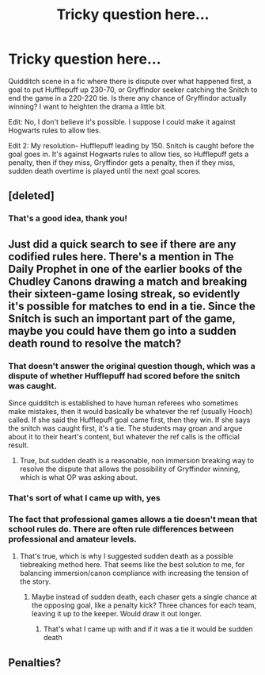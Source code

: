 #+TITLE: Tricky question here...

* Tricky question here...
:PROPERTIES:
:Author: ProudHufflepuff42
:Score: 2
:DateUnix: 1603817305.0
:DateShort: 2020-Oct-27
:FlairText: Question
:END:
Quidditch scene in a fic where there is dispute over what happened first, a goal to put Hufflepuff up 230-70, or Gryffindor seeker catching the Snitch to end the game in a 220-220 tie. Is there any chance of Gryffindor actually winning? I want to heighten the drama a little bit.

Edit: No, I don't believe it's possible. I suppose I could make it against Hogwarts rules to allow ties.

Edit 2: My resolution- Hufflepuff leading by 150. Snitch is caught before the goal goes in. It's against Hogwarts rules to allow ties, so Hufflepuff gets a penalty, then if they miss, Gryffindor gets a penalty, then if they miss, sudden death overtime is played until the next goal scores.


** [deleted]
:PROPERTIES:
:Score: 2
:DateUnix: 1603836270.0
:DateShort: 2020-Oct-28
:END:

*** That's a good idea, thank you!
:PROPERTIES:
:Author: ProudHufflepuff42
:Score: 2
:DateUnix: 1603836667.0
:DateShort: 2020-Oct-28
:END:


** Just did a quick search to see if there are any codified rules here. There's a mention in The Daily Prophet in one of the earlier books of the Chudley Canons drawing a match and breaking their sixteen-game losing streak, so evidently it's possible for matches to end in a tie. Since the Snitch is such an important part of the game, maybe you could have them go into a sudden death round to resolve the match?
:PROPERTIES:
:Author: gh0stworld
:Score: 1
:DateUnix: 1603819124.0
:DateShort: 2020-Oct-27
:END:

*** That doesn't answer the original question though, which was a dispute of whether Hufflepuff had scored before the snitch was caught.

Since quidditch is established to have human referees who sometimes make mistakes, then it would basically be whatever the ref (usually Hooch) called. If she said the Hufflepuff goal came first, then they win. If she says the snitch was caught first, it's a tie. The students may groan and argue about it to their heart's content, but whatever the ref calls is the official result.
:PROPERTIES:
:Author: JennaSayquah
:Score: 3
:DateUnix: 1603822421.0
:DateShort: 2020-Oct-27
:END:

**** True, but sudden death is a reasonable, non immersion breaking way to resolve the dispute that allows the possibility of Gryffindor winning, which is what OP was asking about.
:PROPERTIES:
:Author: gh0stworld
:Score: 1
:DateUnix: 1603826448.0
:DateShort: 2020-Oct-27
:END:


*** That's sort of what I came up with, yes
:PROPERTIES:
:Author: ProudHufflepuff42
:Score: 2
:DateUnix: 1603821690.0
:DateShort: 2020-Oct-27
:END:


*** The fact that professional games allows a tie doesn't mean that school rules do. There are often rule differences between professional and amateur levels.
:PROPERTIES:
:Author: JennaSayquah
:Score: 1
:DateUnix: 1603826642.0
:DateShort: 2020-Oct-27
:END:

**** That's true, which is why I suggested sudden death as a possible tiebreaking method here. That seems like the best solution to me, for balancing immersion/canon compliance with increasing the tension of the story.
:PROPERTIES:
:Author: gh0stworld
:Score: 2
:DateUnix: 1603827507.0
:DateShort: 2020-Oct-27
:END:

***** Maybe instead of sudden death, each chaser gets a single chance at the opposing goal, like a penalty kick? Three chances for each team, leaving it up to the keeper. Would draw it out longer.
:PROPERTIES:
:Author: JennaSayquah
:Score: 2
:DateUnix: 1603828230.0
:DateShort: 2020-Oct-27
:END:

****** That's what I came up with and if it was a tie it would be sudden death
:PROPERTIES:
:Author: ProudHufflepuff42
:Score: 1
:DateUnix: 1603829718.0
:DateShort: 2020-Oct-27
:END:


** Penalties?
:PROPERTIES:
:Author: the_long_way_round25
:Score: 1
:DateUnix: 1603886821.0
:DateShort: 2020-Oct-28
:END:
